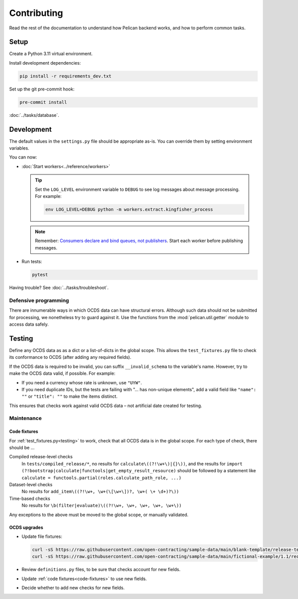 Contributing
============

Read the rest of the documentation to understand how Pelican backend works, and how to perform common tasks.

Setup
-----

Create a Python 3.11 virtual environment.

Install development dependencies:

.. code-block:: bash

   pip install -r requirements_dev.txt

Set up the git pre-commit hook:

.. code-block:: bash

   pre-commit install

:doc:`../tasks/database`.

Development
-----------

The default values in the ``settings.py`` file should be appropriate as-is. You can override them by setting environment variables.

You can now:

-  :doc:`Start workers<../reference/workers>`

   .. tip::

      Set the ``LOG_LEVEL`` environment variable to ``DEBUG`` to see log messages about message processing. For example:

      .. code-block:: bash

         env LOG_LEVEL=DEBUG python -m workers.extract.kingfisher_process

   .. note::

      Remember: `Consumers declare and bind queues, not publishers <https://ocp-software-handbook.readthedocs.io/en/latest/services/rabbitmq.html#bindings>`__. Start each worker before publishing messages.

-  Run tests:

   .. code-block:: bash

      pytest

Having trouble? See :doc:`../tasks/troubleshoot`.

Defensive programming
~~~~~~~~~~~~~~~~~~~~~

There are innumerable ways in which OCDS data can have structural errors. Although such data should not be submitted for processing, we nonetheless try to guard against it. Use the functions from the :mod:`pelican.util.getter` module to access data safely.

.. _testing:

Testing
-------

Define any OCDS data as as a dict or a list-of-dicts in the global scope. This allows the ``test_fixtures.py`` file to check its conformance to OCDS (after adding any required fields).

If the OCDS data is required to be invalid, you can suffix ``__invalid_schema`` to the variable's name. However, try to make the OCDS data valid, if possible. For example:

-  If you need a currency whose rate is unknown, use ``"UYW"``.
-  If you need duplicate IDs, but the tests are failing with "… has non-unique elements", add a valid field like ``"name": ""`` or ``"title": ""`` to make the items distinct.

This ensures that checks work against valid OCDS data – not artificial date created for testing.

Maintenance
~~~~~~~~~~~

.. _code-fixtures:

Code fixtures
^^^^^^^^^^^^^

For :ref:`test_fixtures.py<testing>` to work, check that all OCDS data is in the global scope. For each type of check, there should be …

Compiled release-level checks
  In ``tests/compiled_release/*``, no results for ``calculate\((?!\w+\)|{}\))``, and the results for ``import (?!bootstrap|calculate|functools|get_empty_result_resource)`` should be followed by a statement like ``calculate = functools.partial(roles.calculate_path_role, ...)``
Dataset-level checks
  No results for ``add_item\((?!\w+, \w+(\[\w+\])?, \w+( \+ \d+)?\))``
Time-based checks
  No results for ``\b(filter|evaluate)\((?!\w+, \w+, \w+, \w+, \w+\))``

Any exceptions to the above must be moved to the global scope, or manually validated.

OCDS upgrades
^^^^^^^^^^^^^

-  Update file fixtures:

   .. code-block:: bash

      curl -sS https://raw.githubusercontent.com/open-contracting/sample-data/main/blank-template/release-template-1__1__5.json -o tests/fixtures/blank.json
      curl -sS https://raw.githubusercontent.com/open-contracting/sample-data/main/fictional-example/1.1/record/ocds-213czf-000-00001.json | jq '.records[0].compiledRelease' > tests/fixtures/compiled-release.json

-  Review ``definitions.py`` files, to be sure that checks account for new fields.
-  Update :ref:`code fixtures<code-fixtures>` to use new fields.
-  Decide whether to add new checks for new fields.
